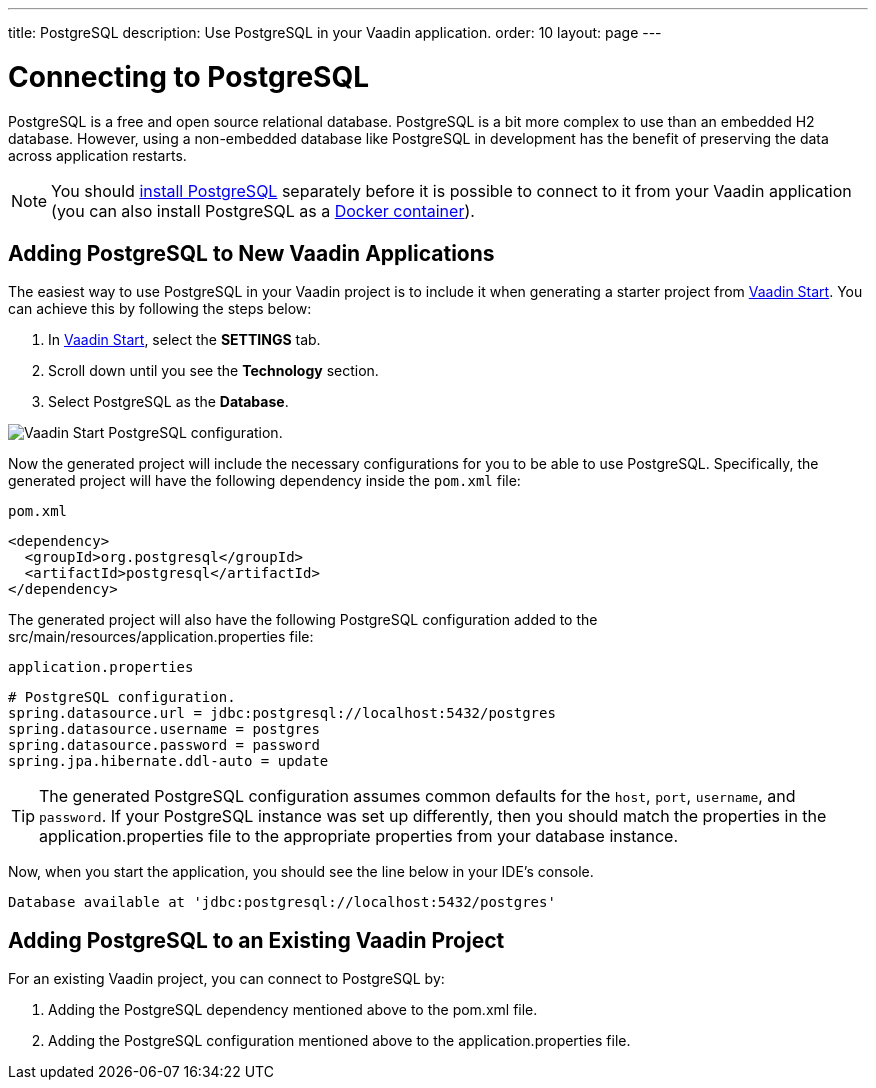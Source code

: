 ---
title: PostgreSQL
description: Use PostgreSQL in your Vaadin application.
order: 10
layout: page
---

= Connecting to PostgreSQL

PostgreSQL is a free and open source relational database.
PostgreSQL is a bit more complex to use than an embedded H2 database.
However, using a non-embedded database like PostgreSQL in development has the benefit of preserving the data across application restarts.

[NOTE]
You should https://www.postgresql.org/download/[install PostgreSQL] separately before it is possible to connect to it from your Vaadin application (you can also install PostgreSQL as a https://hub.docker.com/_/postgres[Docker container]).

== Adding PostgreSQL to New Vaadin Applications

The easiest way to use PostgreSQL in your Vaadin project is to include it when generating a starter project from https://start.vaadin.com/[Vaadin Start].
You can achieve this by following the steps below:

. In https://start.vaadin.com/app[Vaadin Start], select the *SETTINGS* tab.
. Scroll down until you see the *Technology* section.
. Select PostgreSQL as the *Database*.

image::images/vaadin-start-postgres.png[Vaadin Start PostgreSQL configuration., width=auto]

Now the generated project will include the necessary configurations for you to be able to use PostgreSQL.
Specifically, the generated project will have the following dependency inside the `pom.xml` file:

.`pom.xml`
[source, xml]
----
<dependency>
  <groupId>org.postgresql</groupId>
  <artifactId>postgresql</artifactId>
</dependency>
----

The generated project will also have the following PostgreSQL configuration added to the [filename]#src/main/resources/application.properties# file:

.`application.properties`
[source, properties]
----
# PostgreSQL configuration.
spring.datasource.url = jdbc:postgresql://localhost:5432/postgres
spring.datasource.username = postgres
spring.datasource.password = password
spring.jpa.hibernate.ddl-auto = update
----

[TIP]
The generated PostgreSQL configuration assumes common defaults for the `host`, `port`, `username`, and `password`. 
If your PostgreSQL instance was set up differently, then you should match the properties in the [filename]#application.properties# file to the appropriate properties from your database instance. 

Now, when you start the application, you should see the line below in your IDE's console.

[source,terminal]
----
Database available at 'jdbc:postgresql://localhost:5432/postgres'
----

== Adding PostgreSQL to an Existing Vaadin Project

For an existing Vaadin project, you can connect to PostgreSQL by:

. Adding the PostgreSQL dependency mentioned above to the [filename]#pom.xml# file.
. Adding the PostgreSQL configuration mentioned above to the [filename]#application.properties# file.
